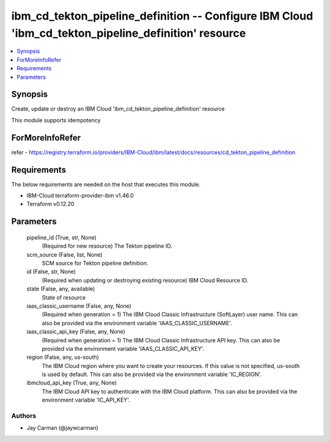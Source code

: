 
ibm_cd_tekton_pipeline_definition -- Configure IBM Cloud 'ibm_cd_tekton_pipeline_definition' resource
=====================================================================================================

.. contents::
   :local:
   :depth: 1


Synopsis
--------

Create, update or destroy an IBM Cloud 'ibm_cd_tekton_pipeline_definition' resource

This module supports idempotency


ForMoreInfoRefer
----------------
refer - https://registry.terraform.io/providers/IBM-Cloud/ibm/latest/docs/resources/cd_tekton_pipeline_definition

Requirements
------------
The below requirements are needed on the host that executes this module.

- IBM-Cloud terraform-provider-ibm v1.46.0
- Terraform v0.12.20



Parameters
----------

  pipeline_id (True, str, None)
    (Required for new resource) The Tekton pipeline ID.


  scm_source (False, list, None)
    SCM source for Tekton pipeline definition.


  id (False, str, None)
    (Required when updating or destroying existing resource) IBM Cloud Resource ID.


  state (False, any, available)
    State of resource


  iaas_classic_username (False, any, None)
    (Required when generation = 1) The IBM Cloud Classic Infrastructure (SoftLayer) user name. This can also be provided via the environment variable 'IAAS_CLASSIC_USERNAME'.


  iaas_classic_api_key (False, any, None)
    (Required when generation = 1) The IBM Cloud Classic Infrastructure API key. This can also be provided via the environment variable 'IAAS_CLASSIC_API_KEY'.


  region (False, any, us-south)
    The IBM Cloud region where you want to create your resources. If this value is not specified, us-south is used by default. This can also be provided via the environment variable 'IC_REGION'.


  ibmcloud_api_key (True, any, None)
    The IBM Cloud API key to authenticate with the IBM Cloud platform. This can also be provided via the environment variable 'IC_API_KEY'.













Authors
~~~~~~~

- Jay Carman (@jaywcarman)

